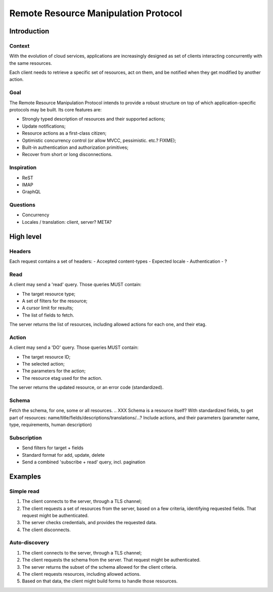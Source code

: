 =====================================
Remote Resource Manipulation Protocol
=====================================

Introduction
============

Context
-------

With the evolution of cloud services, applications are increasingly designed as
set of clients interacting concurrently with the same resources.

Each client needs to retrieve a specific set of resources, act on them, and be
notified when they get modified by another action.


Goal
----

The Remote Resource Manipulation Protocol intends to provide a robust structure
on top of which application-specific protocols may be built. Its core features
are:

- Strongly typed description of resources and their supported actions;
- Update notifications;
- Resource actions as a first-class citizen;
- Optimistic concurrency control (or allow MVCC, pessimistic. etc.? FIXME);
- Built-in authentication and authorization primitives;
- Recover from short or long disconnections.


Inspiration
-----------

* ReST
* IMAP
* GraphQL

Questions
---------

* Concurrency
* Locales / translation: client, server? META?

High level
==========

Headers
-------

Each request contains a set of headers:
- Accepted content-types
- Expected locale
- Authentication
- ?


Read
----

A client may send a 'read' query. Those queries MUST contain:

- The target resource type;
- A set of filters for the resource;
- A cursor limit for results;
- The list of fields to fetch.

The server returns the list of resources, including allowed actions for each one, and their etag.

.. XXX group actions? Compression? Performance?
.. XXX Actual structure is a batch, including several subqueries.
.. XXX Streaming fetches?


Action
------

A client may send a 'DO' query. Those queries MUST contain:

- The target resource ID;
- The selected action;
- The parameters for the action;
- The resource etag used for the action.

.. XXX partial etag (e.g. I don't care about changes on fields x,y,z)?
.. XXX batch actions, transactions

The server returns the updated resource, or an error code (standardized).


Schema
------

Fetch the schema, for one, some or all resources.
.. XXX Schema is a resource itself? With standardized fields, to get part of resources: name/title/fields/descriptions/translations/...?
Include actions, and their parameters (parameter name, type, requirements, human description)

.. XXX Maybe include translations for enums and fields and actions in the schema?
.. XXX Custom types / checkers?


Subscription
------------

- Send filters for target + fields
- Standard format for add, update, delete
- Send a combined 'subscribe + read' query, incl. pagination

.. XXX Use bi-directionnal channel for updates? Or separated?
.. XXX Disconnection/reconnection? Timestamp? Heartbeat?



Examples
========

Simple read
-----------

1. The client connects to the server, through a TLS channel;
2. The client requests a set of resources from the server, based on a few criteria,
   identifying requested fields.
   That request might be authenticated.
3. The server checks credentials, and provides the requested data.
4. The client disconnects.


Auto-discovery
--------------

1. The client connects to the server, through a TLS channel;
2. The client requests the schema from the server. That request might be authenticated.
3. The server returns the subset of the schema allowed for the client criteria.
4. The client requests resources, including allowed actions.
5. Based on that data, the client might build forms to handle those resources.
